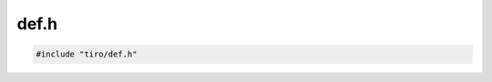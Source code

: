 def.h
=====

.. code-block:: cpp

    #include "tiro/def.h"

.. doxygenfile:: tiro/def.h
    :project: tiro
